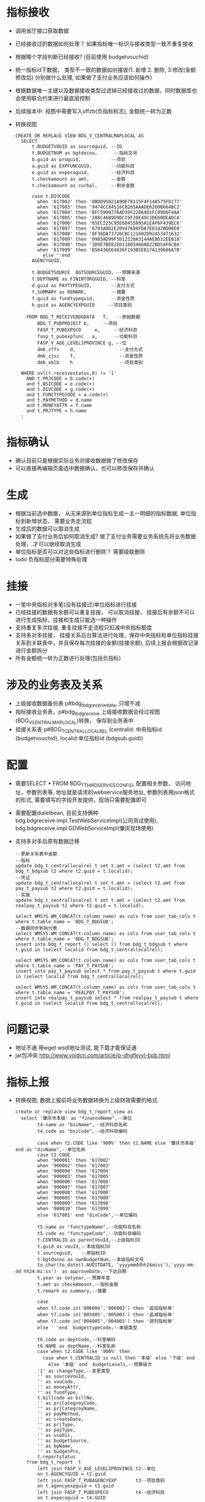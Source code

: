 * 指标接收
    + 调用省厅接口获取数据
    + 已经接收过的数据如何处理？ 如果指标唯一标识与接收类型一致不重复接收
    + 根据哪个字段判断已经接收? (目前使用 budgetvouchid)
    + 统一指标id下数据， 类型不一致的数据如何接收(1. 新增 2. 删除, 3:修改(金额修改后) 分别做什么处理, 如果做了支付业务应该如何操作)
    + 根据数据唯一主键以及数据接收类型过滤掉已经接收过的数据，同时数据库也会使用联合约束进行最底层控制
    + 后续版本中: 视图中需要写入sffzb(负指标标志), 金额统一转为正数
    + 转换视图
      #+BEGIN_EXAMPLE
      CREATE OR REPLACE VIEW BDG_V_CENTRALMAPLOCAL AS
        SELECT
            t.BUDGETVOUID as sourceguid, --ID
            t.BUDGETNUM as bgtdocno,      --指标文号
            b.guid as proguid,           --项目
            a.guid as EXPFUNCGUID,       --功能科目
            e.guid as expecoguid,        --经济科目
            t.checkamount as amt,        --金额
            t.checkamount as curbal,     --剩余金额

            case t.DIVCODE
              when '617002' then '0BDD95021A90E78115F4F148575FD177'
              when '617003' then '9474CC84516C0265AAADE6209B664BC2'
              when '617004' then 'BFC5908776AD39F22864D1FC09D6F4AA'
              when '617005' then '288C46B9D9DCC9F28E49C1DE60DEADCA'
              when '617006' then '85EC225C95E68455895A1EAF6F439EC6'
              when '617007' then '6793A0D2E20947688FDA7ED142BD06E0'
              when '617008' then '8F36DA73726CBC121602D92A53471632'
              when '617009' then '0985AD99F5D12320A3144AEBD32EE818'
              when '617098' then '3D9E7BE82ED118D5466AD22BD54F6CB4'
              when '617099' then 'B56436E64836F193B5EB17A139686A7B'
                else ''end
            AGENCYGUID,

            t.BUDGETSOURCE  BGTSOURCEGUID, --预算来源
            t.DEPTNAME as FININTORGGUID, --科室
            d.guid as PAYTYPEGUID,       --支付方式
            t.SUMMARY as REMARK,         --摘要
            f.guid as fundtypeguid,      --资金性质
            h.guid as AGENCYEXPGUID     --项目类别

          FROM BDG_T_RECEIVEBDGDATA   T,   --原始数据
              BDG_T_PUBPROJECT b,     --项目
              FASP_T_PUBEXPECO     e,     --经济科目
              fasp_t_pubexpfunc   a,      --功能科目
              FASP_V_AGE_LEVEL1PROVINCE g, --位
              dmb_zffs    d,                --支付方式
              dmb_zjxz    f,                --资金性质
              dmb_xmlb    h                 --项目类别

        WHERE nvl(t.receivestatus,0) != '1'
          AND t.PRJCODE = b.code(+)
          and t.BSICODE = e.code(+)
          and t.DIVCODE = g.code(+)
          and t.FUNCTYPECODE = a.code(+)
          and t.PAYMETHOD = d.name
          and t.MONEYATTR = f.name
          and t.PRJTYPE = h.name
        ;
      #+END_EXAMPLE 
* 指标确认
    + 确认目前只是根据实际业务对接收数据做了修改保存
    + 可以直接再编辑页面选中数据确认，也可以修改保存并确认
* 生成
    + 根据当前选中数据， 从无来源到单位指标生成一主一明细的指标数据, 单位指标到新增状态， 需要业务走流程
    + 生成后的数据可以取消生成
    + 如果做了支付业务后如何取消生成? 做了支付业务需要业务系统先将业务数据处理， 才可以继续取消生成
    + 单位指标是否可以对这些指标进行删除？ 需要级联删除
    + todo 负指标部分需要特殊处理
* 挂接
    + 一笔中央指标对多笔(没有挂接过)单位指标进行挂接
    + 已经挂接的数据有余额可以重复挂接， 可以取消挂接， 挂接后有余额不可以进行生成指标，挂接和生成只能选一种操作
    + 支持重复多次挂接, 重复挂接不走流程只扣减中央指标额度
    + 支持多对多挂接， 挂接关系后台算法进行处理，保存中央指标和单位指标挂接关系到关联表中，并且保存每次挂接的金额(挂接余额), 后续上报会根据改记录进行金额拆分
    + 所有金额统一转为正数进行处理(包括负指标)
* 涉及的业务表及关系
    + 上级接收数据备份表 p#bdg_t_bdgreceivedata, 只增不减
    + 指标接收业务表，p#bdg_t_bdgreceive 上级接收数据会经过视图(BDG_V_CENTRALMAPLOCAL)转换， 保存到业务表中 
    + 挂接关系表 p#BDG_T_CENTRALLOCALREL (centralid: 中央指标id (budgetvouchid), localid:单位指标id (bdgsub.guid))
* 配置
    + 需要SELECT * FROM BDG_T_THIRDSERVICECONFIG, 配置相关参数， 访问地址，参数列表等, 地址就是请求的webservice服务地址, 参数列表用json格式的形式, 需要填写的字段开发提供，现场只需要配置即可
    + 需要配置dialetbean, 目前支持俩种 bdg.bdgreceive.impl.TestWebServiceImpl(公司测试使用),  bdg.bdgreceive.impl.GDWebServiceImpl(肇庆现场使用)
    + 支持多对多后原有数据迁移
      #+BEGIN_EXAMPLE
        --更新关系表中金额
        --指标
        update bdg_t_centrallocalrel t set t.amt = (select t2.amt from bdg_t_bdgsub t2 where t2.guid = t.localid);
        --凭证
        update bdg_t_centrallocalrel t set t.amt = (select t2.amt from pay_t_paysub t2 where t2.guid = t.localid);
        --实拨
        update bdg_t_centrallocalrel t set t.amt = (select t2.amt from realpay_t_paysub t2 where t2.guid = t.localid);

        select WMSYS.WM_CONCAT(t.column_name) as cols from user_tab_cols t where t.table_name = 'BDG_T_BDGSUB';
        --数据同步到拆分表
        select WMSYS.WM_CONCAT(t.column_name) as cols from user_tab_cols t where t.table_name = 'BDG_T_BDGSUB';
        insert into bdg_t_report () select () from bdg_t_bdgsub t where t.guid in (select localid from bdg_t_centrallocalrel);

        select WMSYS.WM_CONCAT(t.column_name) as cols from user_tab_cols t where t.table_name = 'PAY_T_PAYSUB';
        insert into pay_t_paysub select * from pay_t_paysub t where t.guid in (select localid from bdg_t_centrallocalrel);

        select WMSYS.WM_CONCAT(t.column_name) as cols from user_tab_cols t where t.table_name = 'REALPAY_T_PAYSUB';
        insert into realpay_t_paysub select * from realpay_t_paysub t where t.guid in (select localid from bdg_t_centrallocalrel);
      #+END_EXAMPLE
* 问题记录
    + 地址不通 用wget wsdl地址测试,  能下载才能保证通
    + jar包冲突 http://www.voidcn.com/article/p-dhgfkvyl-bpb.html
* 指标上报
  + 转换视图, 数据上报前将业务数据转换为上级财政需要的格式
    #+BEGIN_EXAMPLE
    create or replace view bdg_t_report_view as
      select '肇庆市本级' as "financeName",--单位
            t4.name as "bsiName",--经济科目名称
            t4.code as "bsiCode",--经济科目编码

            case when t2.CODE like '900%' then t2.NAME else '肇庆市本级' end as "divName",--单位名称
            case t2.CODE
            when '900001' then '617002'
            when '900002' then '617003'
            when '900004' then '617004'
            when '900003' then '617005'
            when '900006' then '617006'
            when '900007' then '617007'
            when '900008' then '617008'
            when '900005' then '617009'
            when '900009' then '617098'
            when '900010' then '617099'
            else '617001' end "divCode",--单位编码

            t5.name as "functypeName",--功能科目名称
            t5.code as "functypeCode",--功能科目编码
            t.CENTRALID as parentVouId,--上级指标ID
            t.guid as vouId,--本级指标ID
            t.sourceguid,   --原指标ID
            t.bgtdocno as ownBudgetNum,--本级指标文号
            to_char(to_date(t.AUDITDATE, 'yyyymmddhh24miss'),'yyyy-mm-dd hh24:mi:ss')  as approveDate,--下达日期
            t.year as setyear,--预算年度
            t.amt as checkAmount,--指标金额
            t.remark as summary,--摘要

            case
            when t7.code in('006004','006002') then '追加指标单'
            when t7.code in('005005','005003') then '追减指标单'
            when t7.code in('004005','004003') then '调剂指标单'
            else ' 'end  budgettypeCode,--单据类型

            t6.code as deptCode,--科室编码
            t6.NAME as deptName,--科室名称
            case when t2.CODE like '900%' then
              case when t.CENTRALID is null then '本级' else '下级' end
                else '本级' end  budgetLevels,--预算级次
            '1' as changeType,--变更类型
            '' as sourceVouId,
            '' as vouCode,
            '' as moneyAttr,
            '' as fundType,
            t.billcode as billNo,
            '' as prjCategroyCode,
            '' as prjCategroyName,
            '' as payMethod,
            '' as createDate,
            '' as prjType,
            '' as payType,
            '' as useDir,
            '' as budgetSource,
            '' as bpName,
            '' as budgetPro,
            t.reportstatus
        from bdg_t_report  t
            left join FASP_V_AGE_LEVEL1PROVINCE t2--单位
            on t.AGENCYGUID = t2.guid
            left join FASP_T_PUBAGENCYEXP       t3--项目类别
            on t.agencyexpguid = t3.guid
            left join FASP_T_PUBEXPECO          t4--经济科目
            on t.expecoguid = t4.GUID
            left join FASP_T_PUBEXPFUNC         t5--功能科目
            on t.expfuncguid = t5.guid
            left join FASP_V_PUBDEPARTMENT      t6--科室
            on t.FININTORGGUID = t6.guid
            left join fasp_t_pavoucher          t7
            on t.VCHTYPEID = t7.GUID

      --where t.reportstatus = '1'
      ;
    #+END_EXAMPLE
  + 上报数据根据sffzb转换为想要的金额， 目前金额为正数
* 凭证上报
  + 上报转换视图
    #+BEGIN_EXAMPLE
    create or replace view pay_t_report_view as
      select --t.sourceguid as parentVouId,
            t.YEAR as setYear,
            t.guid as voucherId,--凭证ID
            t.sourceguid,--原凭证ID
            --(select guid from bdg_t_bdgsub b where b.TOCTRLID=t.INDICTRLID) as budgetVouId,--指标ID
            t.BDGREPORTGUID as budgetVouId,--凭证指标ID
            substr(t8.NAME,1,5) as billtypeCode,--交易凭证类型
            t.AMT as payAmount,--支付金额
            t.USAGE as purpose,--用途
            t.REMARK as remark,--备注
            to_char(to_date(t.CLEARDATE, 'yyyymmddhh24miss'),'yyyy-mm-dd hh24:mi:ss') as payDate,--回单日期
            to_char(to_date(t.CREATEDATE, 'yyyymmddhh24miss'),'yyyy-mm-dd hh24:mi:ss') as createDate,--创建日期
            t2.code entCode,--付款单位编码
            t2.name as entName,--付款单位名称
            t5.code as bsCode,--功能科目编码
            t5.name as bsName,--功能科目名称
            t7.code as mkCode,--资金性质编码
            T7.NAME as mkName,--资金性质名称
            t.GATHERBANKACCTNAME as payeeAccountName,--收款人名称
            t.GATHERBANKACCTCODE as payeeAccountNo,--收款人账号
            case when t.GATHERBANKNAME is null then '无' else t.GATHERBANKNAME end payeeAccountBank,--收款人开户银行名称
            t.PAYMENTBANKACCTCODE as payAccountNo,--付款账户账号
            t.PAYMENTBANKACCTNAME as payAccountName,--付款账户名称
            t. PAYMENTBANKNAME as payAccountBank,--付款账户银行名称
            t6.CODE as pkCode,--支付方式编码
            t6.NAME as pkName,--支付方式名称
            t4.code as bsiCode,--经济科目代码
            t4.name as bsiName,--经济科目名称
            t.billcode as billNo,--凭证号
            '1' as changeType, --变更凭证

            /*t2.name as "financeName",
            t3.name as "bsiName",
            t3.code as "bsiCode",
            t4.name as "divName",
            t4.code as "divCode",
            t5.name as "functypeName",
            t5.code as "functypeCode",
            t.guid as vouId,
            '' as sourceVouId,
            '' as vouCode,
            t.bgtdocno as ownBudgetNum,
            '' as approveDate,
            '' as moneyAttr,
            '' as fundType,
            '' as prjCategroyCode,
            '' as prjCategroyName,
            t.amt as checkAmount,
            t.remark as summary,
            '' as payMethod,
            '' as budgettypeCode,
            '' as deptCode,
            '' as deptName,
            '' as budgetLevels,
            '' as prjType,
            '' as payType,
            '' as useDir,
            '' as budgetSource,
            '' as bpName,
            '' as budgetPro,*/
            t.reportstatus
        from pay_t_report  t,
            FASP_V_AGE_LEVEL1PROVINCE t2,--单位
            FASP_T_PUBAGENCYEXP       t3,--项目类别
            FASP_T_PUBEXPECO          t4,--经济科目
            FASP_T_PUBEXPFUNC         t5,--功能科目
            FASP_T_PUBPAYTYPE         t6,--支付方式
            FASP_T_PUBFUNDTYPE        t7,--资金性质
            fasp_t_pavoucher          t8 --凭证类型

      where /*t.reportstatus = '1' and*/ t.AGENCYGUID = t2.guid(+)
        and t.agencyexpguid = t3.guid(+)
        and t.expecoguid = t4.GUID(+)
        and t.expfuncguid = t5.guid(+)
        and t.PAYTYPEGUID = t6.GUID(+)
        and t.FUNDTYPEGUID = t7.GUID(+)
        and t.VCHTYPEID = t8.GUID(+)
      ;

    #+END_EXAMPLE
* 实拨上报
  + 上报转换视图
    #+BEGIN_EXAMPLE
    create or replace view realpay_t_report_view as
      select --t.sourceguid as parentVouId,
            t.YEAR as setYear,
            t.guid as voucherId,--凭证ID
            t.sourceguid,--原凭证ID
            --(select guid from bdg_t_bdgsub b where b.TOCTRLID=t.INDICTRLID) as budgetVouId,--指标ID
            t.BDGREPORTGUID as budgetVouId,--凭证指标ID
            substr(t8.NAME,1,5) as billtypeCode,--交易凭证类型
            t.AMT as payAmount,--支付金额
            t.USAGE as purpose,--用途
            t.REMARK as remark,--备注
            to_char(to_date(t.CREATETIME, 'yyyymmddhh24miss'),'yyyy-mm-dd hh24:mi:ss') as payDate,--回单日期
            to_char(to_date(t.CREATETIME, 'yyyymmddhh24miss'),'yyyy-mm-dd hh24:mi:ss') as createDate,--创建日期
            t2.code entCode,--付款单位编码
            t2.name as entName,--付款单位名称
            t5.code as bsCode,--功能科目编码
            t5.name as bsName,--功能科目名称
            t7.code as mkCode,--资金性质编码
            T7.NAME as mkName,--资金性质名称
            t.GATHERBANKACCTNAME as payeeAccountName,--收款人名称
            t.GATHERBANKACCTCODE as payeeAccountNo,--收款人账号
            case when t.GATHERBANKNAME is null then '无' else t.GATHERBANKNAME end payeeAccountBank,--收款人开户银行名称
            t.PAYMENTBANKACCTCODE as payAccountNo,--付款账户账号
            t.PAYMENTBANKACCTNAME as payAccountName,--付款账户名称
            t. PAYMENTBANKNAME as payAccountBank,--付款账户银行名称
            t6.CODE as pkCode,--支付方式编码
            t6.NAME as pkName,--支付方式名称
            t4.code as bsiCode,--经济科目代码
            t4.name as bsiName,--经济科目名称
            t.billcode as billNo,--凭证号
            '1' as changeType --变更凭证

            /*t2.name as "financeName",
            t3.name as "bsiName",
            t3.code as "bsiCode",
            t4.name as "divName",
            t4.code as "divCode",
            t5.name as "functypeName",
            t5.code as "functypeCode",
            t.guid as vouId,
            '' as sourceVouId,
            '' as vouCode,
            t.bgtdocno as ownBudgetNum,
            '' as approveDate,
            '' as moneyAttr,
            '' as fundType,
            '' as prjCategroyCode,
            '' as prjCategroyName,
            t.amt as checkAmount,
            t.remark as summary,
            '' as payMethod,
            '' as budgettypeCode,
            '' as deptCode,
            '' as deptName,
            '' as budgetLevels,
            '' as prjType,
            '' as payType,
            '' as useDir,
            '' as budgetSource,
            '' as bpName,
            '' as budgetPro,*/
            --t.reportstatus
        from realpay_t_report  t,
            FASP_V_AGE_LEVEL1PROVINCE t2,--单位
            FASP_T_PUBAGENCYEXP       t3,--项目类别
            FASP_T_PUBEXPECO          t4,--经济科目
            FASP_T_PUBEXPFUNC         t5,--功能科目
            FASP_T_PUBPAYTYPE         t6,--支付方式
            FASP_T_PUBFUNDTYPE        t7,--资金性质
            fasp_t_pavoucher          t8 --凭证类型

      where /*t.reportstatus = '1' and*/ t.AGENCYGUID = t2.guid(+)
        and t.agencyexpguid = t3.guid(+)
        and t.expecoguid = t4.GUID(+)
        and t.expfuncguid = t5.guid(+)
        and t.PAYTYPEGUID = t6.GUID(+)
        and t.FUNDTYPEGUID = t7.GUID(+)
        and t.VCHTYPEID = t8.GUID(+)
      ;
    #+END_EXAMPLE
